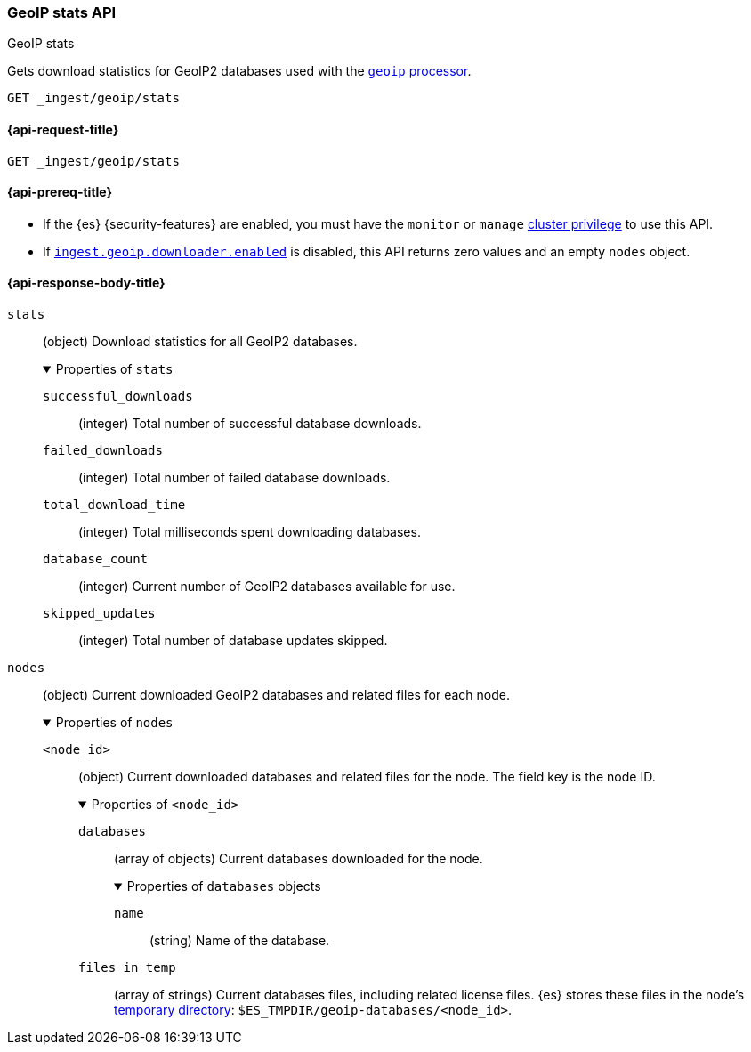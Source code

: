[[geoip-stats-api]]
=== GeoIP stats API
++++
<titleabbrev>GeoIP stats</titleabbrev>
++++

Gets download statistics for GeoIP2 databases used with the
<<geoip-processor,`geoip` processor>>.

[source,console]
----
GET _ingest/geoip/stats
----

[[geoip-stats-api-request]]
==== {api-request-title}

`GET _ingest/geoip/stats`

[[geoip-stats-api-prereqs]]
==== {api-prereq-title}

* If the {es} {security-features} are enabled, you must have the `monitor` or
`manage` <<privileges-list-cluster,cluster privilege>> to use this API.

* If <<ingest-geoip-downloader-enabled,`ingest.geoip.downloader.enabled`>> is
disabled, this API returns zero values and an empty `nodes` object.

[role="child_attributes"]
[[geoip-stats-api-response-body]]
==== {api-response-body-title}

`stats`::
(object)
Download statistics for all GeoIP2 databases.
+
.Properties of `stats`
[%collapsible%open]
====
`successful_downloads`::
(integer)
Total number of successful database downloads.

`failed_downloads`::
(integer)
Total number of failed database downloads.

`total_download_time`::
(integer)
Total milliseconds spent downloading databases.

`database_count`::
(integer)
Current number of GeoIP2 databases available for use.

`skipped_updates`::
(integer)
Total number of database updates skipped.
====

`nodes`::
(object)
Current downloaded GeoIP2 databases and related files for each node.
+
.Properties of `nodes`
[%collapsible%open]
====
`<node_id>`::
(object)
Current downloaded databases and related files for the node. The field key is
the node ID.
+
.Properties of `<node_id>`
[%collapsible%open]
=====
`databases`::
(array of objects)
Current databases downloaded for the node.
+
.Properties of `databases` objects
[%collapsible%open]
======
`name`::
(string)
Name of the database.
======

`files_in_temp`::
(array of strings)
Current databases files, including related license files. {es} stores
these files in the node's <<es-tmpdir,temporary directory>>:
`$ES_TMPDIR/geoip-databases/<node_id>`.
=====
====